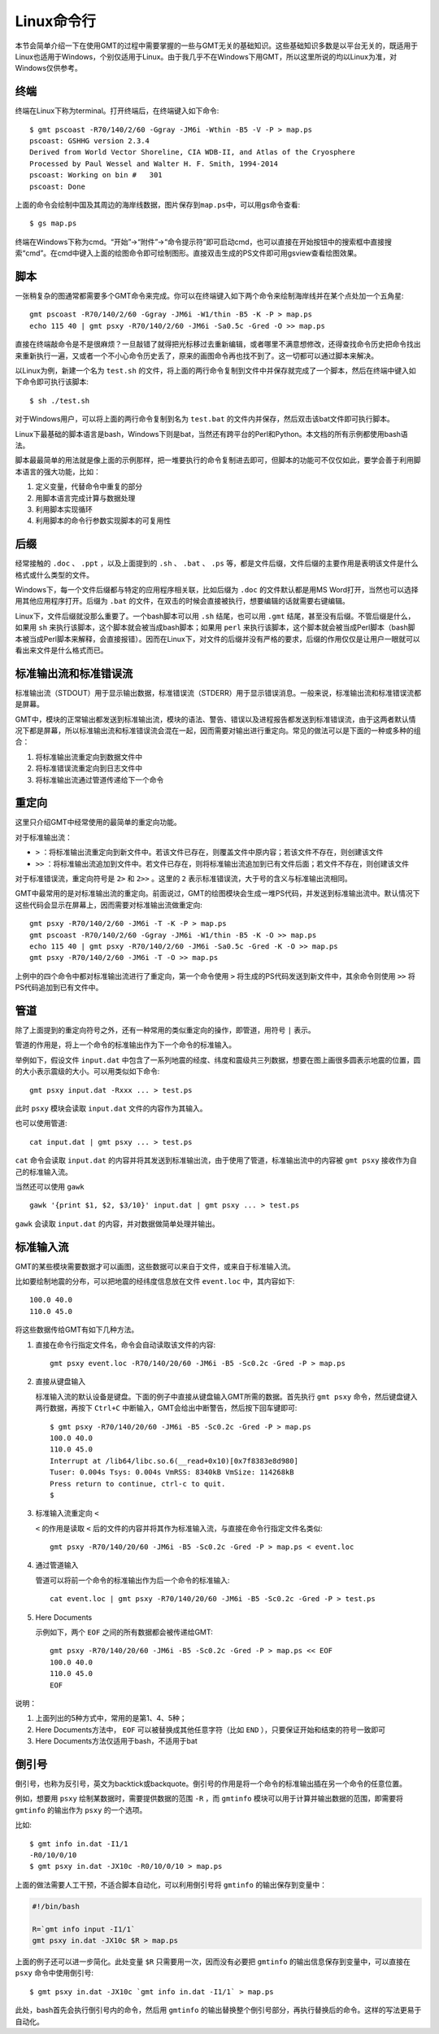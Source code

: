 Linux命令行
===========

本节会简单介绍一下在使用GMT的过程中需要掌握的一些与GMT无关的基础知识。这些基础知识多数是以平台无关的，既适用于Linux也适用于Windows，个别仅适用于Linux。由于我几乎不在Windows下用GMT，所以这里所说的均以Linux为准，对Windows仅供参考。

终端
----

终端在Linux下称为terminal。打开终端后，在终端键入如下命令::

    $ gmt pscoast -R70/140/2/60 -Ggray -JM6i -Wthin -B5 -V -P > map.ps
    pscoast: GSHHG version 2.3.4
    Derived from World Vector Shoreline, CIA WDB-II, and Atlas of the Cryosphere
    Processed by Paul Wessel and Walter H. F. Smith, 1994-2014
    pscoast: Working on bin #   301
    pscoast: Done

上面的命令会绘制中国及其周边的海岸线数据，图片保存到\ ``map.ps``\ 中，可以用gs命令查看::

    $ gs map.ps

终端在Windows下称为cmd。“开始”->“附件”->“命令提示符”即可启动cmd，也可以直接在开始按钮中的搜索框中直接搜索“cmd”。在cmd中键入上面的绘图命令即可绘制图形。直接双击生成的PS文件即可用gsview查看绘图效果。

脚本
----

一张稍复杂的图通常都需要多个GMT命令来完成。你可以在终端键入如下两个命令来绘制海岸线并在某个点处加一个五角星::

    gmt pscoast -R70/140/2/60 -Ggray -JM6i -W1/thin -B5 -K -P > map.ps
    echo 115 40 | gmt psxy -R70/140/2/60 -JM6i -Sa0.5c -Gred -O >> map.ps

直接在终端敲命令是不是很麻烦？一旦敲错了就得把光标移过去重新编辑，或者哪里不满意想修改，还得查找命令历史把命令找出来重新执行一遍，又或者一个不小心命令历史丢了，原来的画图命令再也找不到了。这一切都可以通过脚本来解决。

以Linux为例，新建一个名为 ``test.sh`` 的文件，将上面的两行命令复制到文件中并保存就完成了一个脚本，然后在终端中键入如下命令即可执行该脚本::

    $ sh ./test.sh

对于Windows用户，可以将上面的两行命令复制到名为 ``test.bat`` 的文件内并保存，然后双击该bat文件即可执行脚本。

Linux下最基础的脚本语言是bash，Windows下则是bat，当然还有跨平台的Perl和Python。本文档的所有示例都使用bash语法。

脚本最最简单的用法就是像上面的示例那样，把一堆要执行的命令复制进去即可，但脚本的功能可不仅仅如此，要学会善于利用脚本语言的强大功能，比如：

#. 定义变量，代替命令中重复的部分
#. 用脚本语言完成计算与数据处理
#. 利用脚本实现循环
#. 利用脚本的命令行参数实现脚本的可复用性

后缀
----

经常接触的 ``.doc`` 、 ``.ppt`` ，以及上面提到的 ``.sh`` 、 ``.bat`` 、 ``.ps`` 等，都是文件后缀，文件后缀的主要作用是表明该文件是什么格式或什么类型的文件。

Windows下，每一个文件后缀都与特定的应用程序相关联，比如后缀为 ``.doc`` 的文件默认都是用MS Word打开，当然也可以选择用其他应用程序打开。后缀为 ``.bat`` 的文件，在双击的时候会直接被执行，想要编辑的话就需要右键编辑。

Linux下，文件后缀就没那么重要了。一个bash脚本可以用 ``.sh`` 结尾，也可以用 ``.gmt`` 结尾，甚至没有后缀。不管后缀是什么，如果用 ``sh`` 来执行该脚本，这个脚本就会被当成bash脚本；如果用 ``perl`` 来执行该脚本，这个脚本就会被当成Perl脚本（bash脚本被当成Perl脚本来解释，会直接报错）。因而在Linux下，对文件的后缀并没有严格的要求，后缀的作用仅仅是让用户一眼就可以看出来文件是什么格式而已。

标准输出流和标准错误流
----------------------

标准输出流（STDOUT）用于显示输出数据，标准错误流（STDERR）用于显示错误消息。一般来说，标准输出流和标准错误流都是屏幕。

GMT中，模块的正常输出都发送到标准输出流，模块的语法、警告、错误以及进程报告都发送到标准错误流，由于这两者默认情况下都是屏幕，所以标准输出流和标准错误流会混在一起，因而需要对输出进行重定向。常见的做法可以是下面的一种或多种的组合：

#. 将标准输出流重定向到数据文件中
#. 将标准错误流重定向到日志文件中
#. 将标准输出流通过管道传递给下一个命令

重定向
------

这里只介绍GMT中经常使用的最简单的重定向功能。

对于标准输出流：

- ``>`` ：将标准输出流重定向到新文件中。若该文件已存在，则覆盖文件中原内容；若该文件不存在，则创建该文件
- ``>>`` ：将标准输出流追加到文件中。若文件已存在，则将标准输出流追加到已有文件后面；若文件不存在，则创建该文件

对于标准错误流，重定向符号是 ``2>`` 和 ``2>>`` 。这里的 ``2`` 表示标准错误流，大于号的含义与标准输出流相同。

GMT中最常用的是对标准输出流的重定向。前面说过，GMT的绘图模块会生成一堆PS代码，并发送到标准输出流中。默认情况下这些代码会显示在屏幕上，因而需要对标准输出流做重定向::

    gmt psxy -R70/140/2/60 -JM6i -T -K -P > map.ps
    gmt pscoast -R70/140/2/60 -Ggray -JM6i -W1/thin -B5 -K -O >> map.ps
    echo 115 40 | gmt psxy -R70/140/2/60 -JM6i -Sa0.5c -Gred -K -O >> map.ps
    gmt psxy -R70/140/2/60 -JM6i -T -O >> map.ps

上例中的四个命令中都对标准输出流进行了重定向，第一个命令使用 ``>`` 将生成的PS代码发送到新文件中，其余命令则使用 ``>>`` 将PS代码追加到已有文件中。

管道
----

除了上面提到的重定向符号之外，还有一种常用的类似重定向的操作，即管道，用符号 ``|`` 表示。

管道的作用是，将上一个命令的标准输出作为下一个命令的标准输入。

举例如下，假设文件 ``input.dat`` 中包含了一系列地震的经度、纬度和震级共三列数据，想要在图上画很多圆表示地震的位置，圆的大小表示震级的大小。可以用类似如下命令::

    gmt psxy input.dat -Rxxx ... > test.ps

此时 ``psxy`` 模块会读取 ``input.dat`` 文件的内容作为其输入。

也可以使用管道::

    cat input.dat | gmt psxy ... > test.ps

``cat`` 命令会读取 ``input.dat`` 的内容并将其发送到标准输出流，由于使用了管道，标准输出流中的内容被 ``gmt psxy`` 接收作为自己的标准输入流。

当然还可以使用 ``gawk`` ::

    gawk '{print $1, $2, $3/10}' input.dat | gmt psxy ... > test.ps

``gawk`` 会读取 ``input.dat`` 的内容，并对数据做简单处理并输出。

标准输入流
----------

GMT的某些模块需要数据才可以画图，这些数据可以来自于文件，或来自于标准输入流。

比如要绘制地震的分布，可以把地震的经纬度信息放在文件 ``event.loc`` 中，其内容如下::

    100.0 40.0
    110.0 45.0

将这些数据传给GMT有如下几种方法。

#. 直接在命令行指定文件名，命令会自动读取该文件的内容::

        gmt psxy event.loc -R70/140/20/60 -JM6i -B5 -Sc0.2c -Gred -P > map.ps

#. 直接从键盘输入

   标准输入流的默认设备是键盘。下面的例子中直接从键盘输入GMT所需的数据。首先执行 ``gmt psxy`` 命令，然后键盘键入两行数据，再按下 ``Ctrl+C`` 中断输入，GMT会给出中断警告，然后按下回车键即可::

         $ gmt psxy -R70/140/20/60 -JM6i -B5 -Sc0.2c -Gred -P > map.ps
         100.0 40.0
         110.0 45.0
         Interrupt at /lib64/libc.so.6(__read+0x10)[0x7f8383e8d980]
         Tuser: 0.004s Tsys: 0.004s VmRSS: 8340kB VmSize: 114268kB
         Press return to continue, ctrl-c to quit.
         $

#. 标准输入流重定向 ``<``

   ``<`` 的作用是读取 ``<`` 后的文件的内容并将其作为标准输入流，与直接在命令行指定文件名类似::

        gmt psxy -R70/140/20/60 -JM6i -B5 -Sc0.2c -Gred -P > map.ps < event.loc

#. 通过管道输入

   管道可以将前一个命令的标准输出作为后一个命令的标准输入::

     cat event.loc | gmt psxy -R70/140/20/60 -JM6i -B5 -Sc0.2c -Gred -P > test.ps

#. Here Documents

   示例如下，两个 ``EOF`` 之间的所有数据都会被传递给GMT::

        gmt psxy -R70/140/20/60 -JM6i -B5 -Sc0.2c -Gred -P > map.ps << EOF
        100.0 40.0
        110.0 45.0
        EOF

说明：

#. 上面列出的5种方式中，常用的是第1、4、5种；
#. Here Documents方法中， ``EOF`` 可以被替换成其他任意字符（比如 ``END`` ），只要保证开始和结束的符号一致即可
#. Here Documents方法仅适用于bash，不适用于bat

倒引号
------

倒引号，也称为反引号，英文为backtick或backquote。倒引号的作用是将一个命令的标准输出插在另一个命令的任意位置。

例如，想要用 ``psxy`` 绘制某数据时，需要提供数据的范围 ``-R`` ，而 ``gmtinfo`` 模块可以用于计算并输出数据的范围，即需要将 ``gmtinfo`` 的输出作为 ``psxy`` 的一个选项。

比如::

    $ gmt info in.dat -I1/1
    -R0/10/0/10
    $ gmt psxy in.dat -JX10c -R0/10/0/10 > map.ps

上面的做法需要人工干预，不适合脚本自动化，可以利用倒引号将 ``gmtinfo`` 的输出保存到变量中：

.. code-block:: bash

   #!/bin/bash

   R=`gmt info input -I1/1`
   gmt psxy in.dat -JX10c $R > map.ps

上面的例子还可以进一步简化。此处变量 ``$R`` 只需要用一次，因而没有必要把 ``gmtinfo`` 的输出信息保存到变量中，可以直接在 ``psxy`` 命令中使用倒引号::

    $ gmt psxy in.dat -JX10c `gmt info in.dat -I1/1` > map.ps

此处，bash首先会执行倒引号内的命令，然后用 ``gmtinfo`` 的输出替换整个倒引号部分，再执行替换后的命令。这样的写法更易于自动化。
